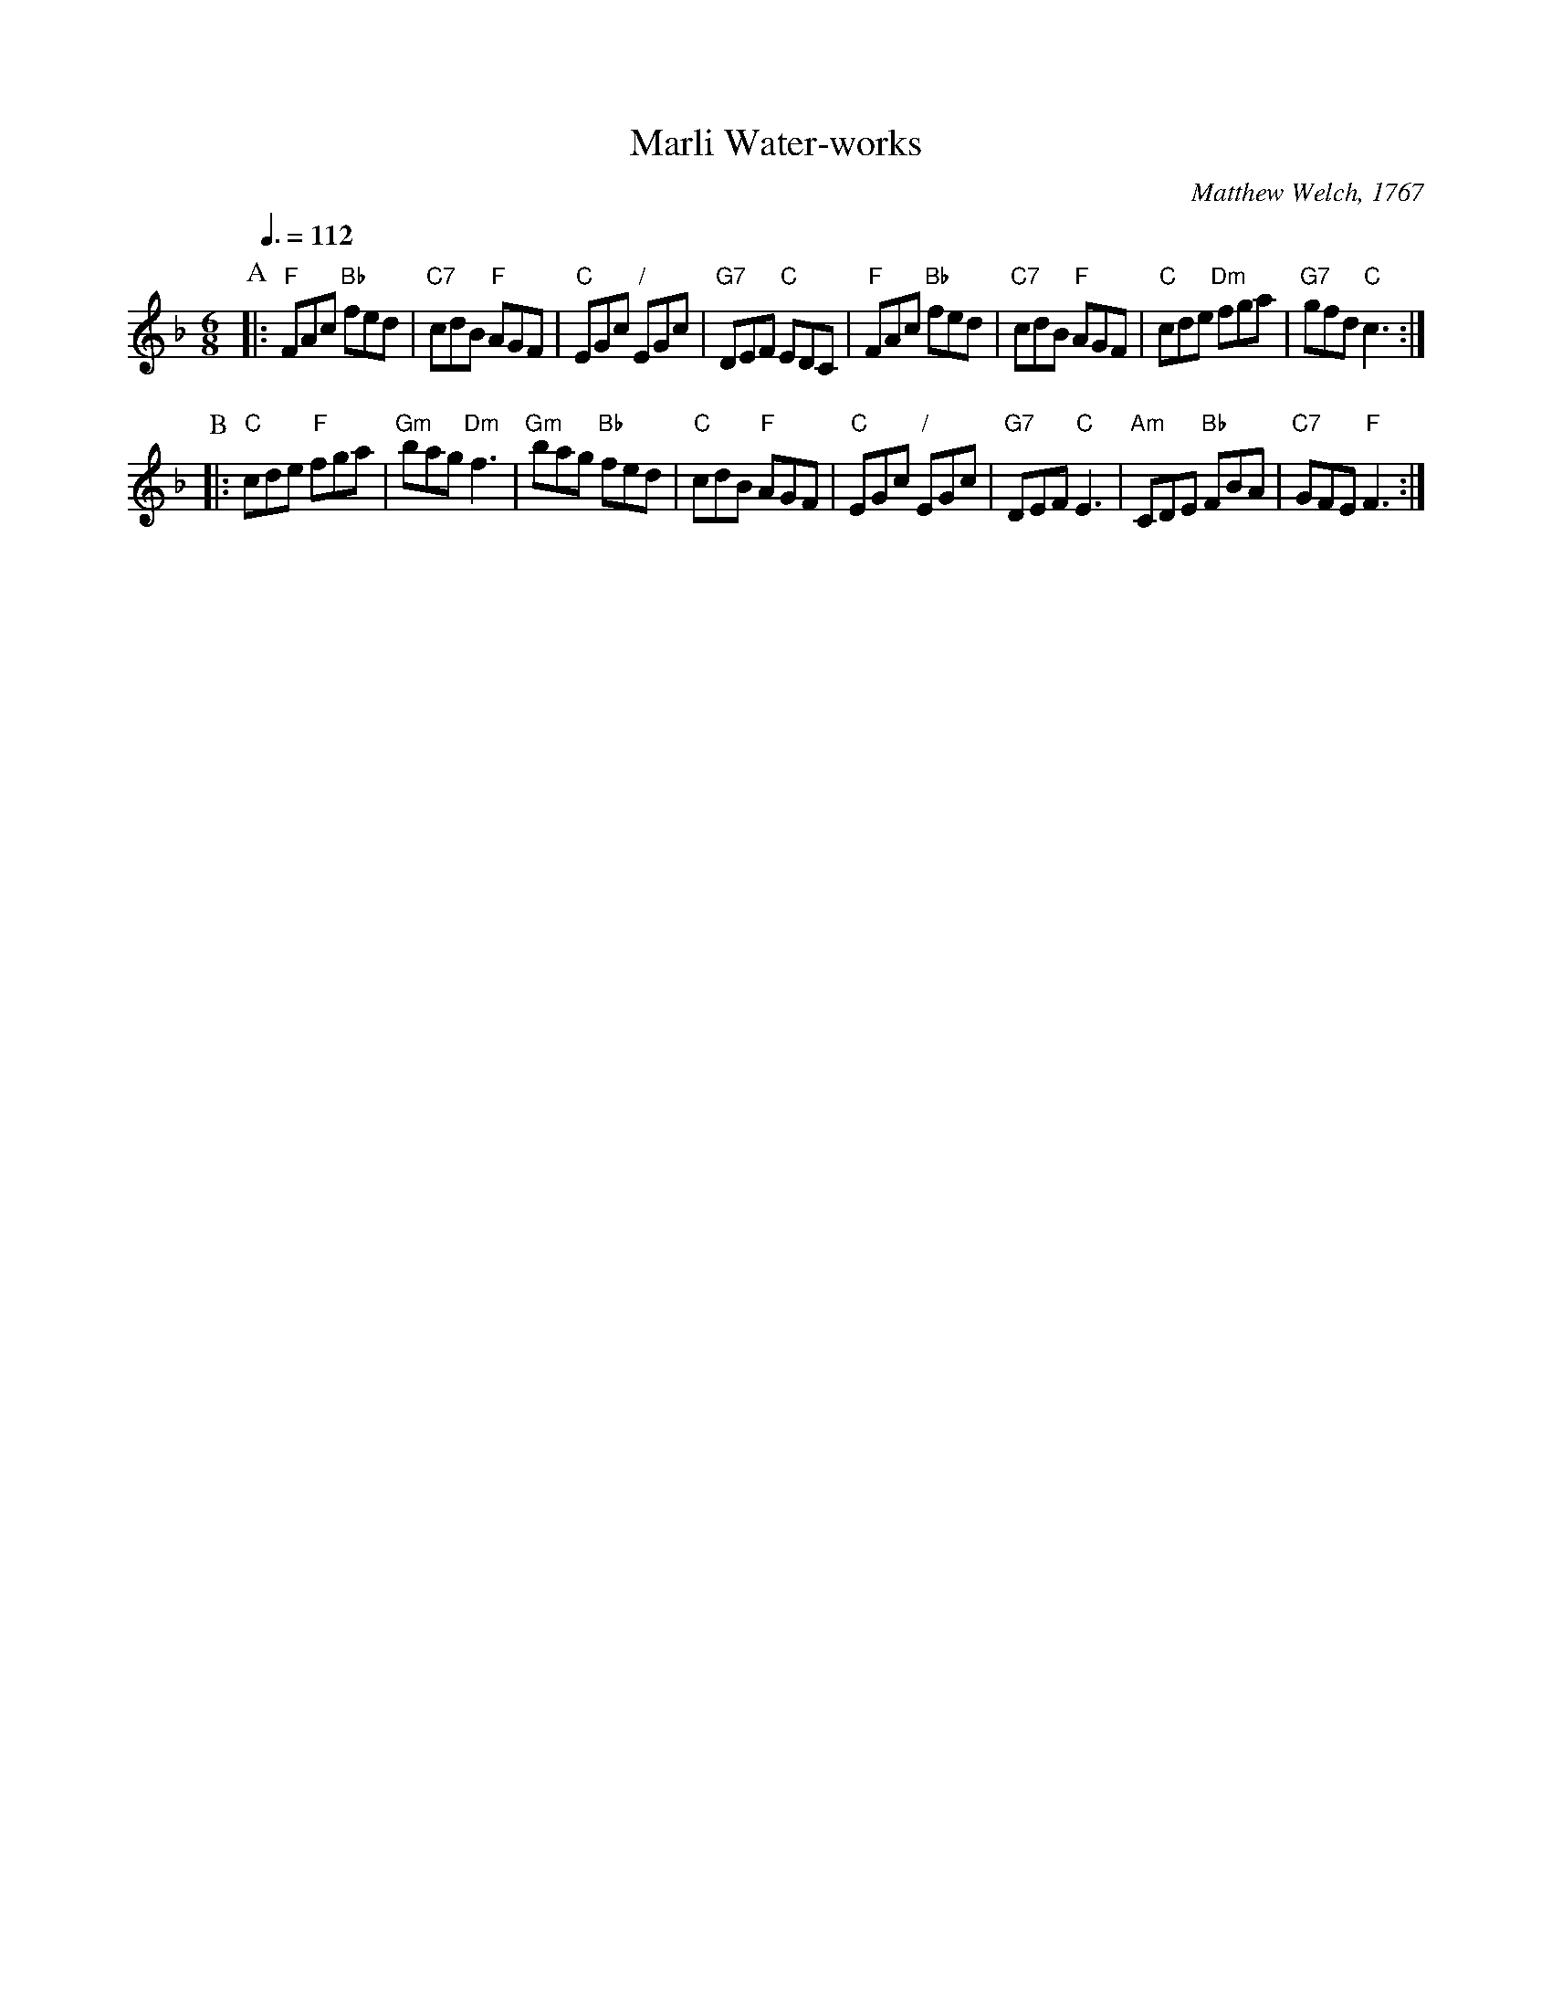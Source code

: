 X:447
T:Marli Water-works
C:Matthew Welch, 1767
L:1/8
M:6/8
S:Colin Hume's website,  colinhume.com  - chords can also be printed below the stave.
Q:3/8=112
K:F
P:A
|: "F"FAc "Bb"fed | "C7"cdB "F"AGF | "C"EGc "/"EGc | "G7"DEF "C"EDC |\
"F"FAc "Bb"fed | "C7"cdB "F"AGF | "C"cde "Dm"fga | "G7"gfd "C"c3 :|
P:B
|: "C"cde "F"fga | "Gm"bag "Dm"f3 | "Gm"bag "Bb"fed | "C"cdB "F"AGF |\
"C"EGc "/"EGc | "G7"DEF "C"E3 | "Am"CDE "Bb"FBA | "C7"GFE "F"F3 :|
